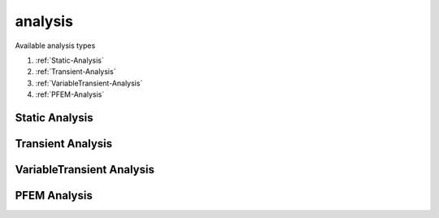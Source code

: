 analysis
========

.. py:currentmodule:: opensees

.. py:function:: analysis(type[,*opt])

   create an analysis

   :param str type: analysis type, see :ref:`available types <analysis-types>`
   :param opt: type specific options
   :type opt: list

.. _analysis-types:

Available analysis types

#. :ref:`Static-Analysis`
#. :ref:`Transient-Analysis`
#. :ref:`VariableTransient-Analysis`
#. :ref:`PFEM-Analysis`

      
.. _Static-Analysis:

Static Analysis
---------------

.. py:function:: analysis( 'Static' )
   :noindex:


   create a static analysis



.. _Transient-Analysis:


Transient Analysis
------------------
		 

.. py:function:: analysis( 'Transient' )
   :noindex:

   create a dynamic analysis with constant time step




.. _VariableTransient-Analysis:

VariableTransient Analysis
--------------------------

.. py:function:: analysis( 'VariableTransient' )
   :noindex:

   create a dynamic analysis with variable time step

   


.. _PFEM-Analysis:

PFEM Analysis
-------------


.. py:function:: analysis('PFEM', dtmax, dtmin, gravity[, ratio])
   :noindex:

   create a dynamic FSI analysis using Particle Finite Element Method (PFEM).

   :param float dtmax: maximum time step
   :param float dtmin: minimum time step
   :param float gravity: the gravity acceleration for fly-out nodes, up is positive.
   :param float ratio: the ratio for automatic reducing time step size (optional)

